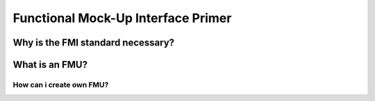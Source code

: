 .. _fmi_intro:

Functional Mock-Up Interface Primer
===================================

Why is the FMI standard necessary?
----------------------------------

What is an FMU?
---------------

How can i create own FMU?
^^^^^^^^^^^^^^^^^^^^^^^^^